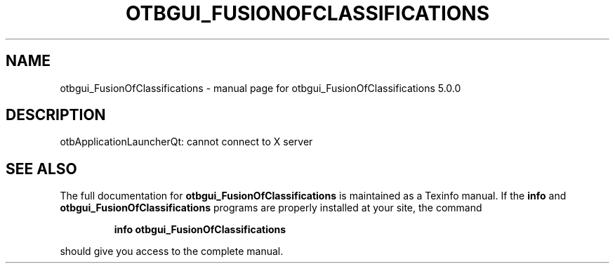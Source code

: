 .\" DO NOT MODIFY THIS FILE!  It was generated by help2man 1.46.4.
.TH OTBGUI_FUSIONOFCLASSIFICATIONS "1" "September 2015" "otbgui_FusionOfClassifications 5.0.0" "User Commands"
.SH NAME
otbgui_FusionOfClassifications \- manual page for otbgui_FusionOfClassifications 5.0.0
.SH DESCRIPTION
otbApplicationLauncherQt: cannot connect to X server
.SH "SEE ALSO"
The full documentation for
.B otbgui_FusionOfClassifications
is maintained as a Texinfo manual.  If the
.B info
and
.B otbgui_FusionOfClassifications
programs are properly installed at your site, the command
.IP
.B info otbgui_FusionOfClassifications
.PP
should give you access to the complete manual.
